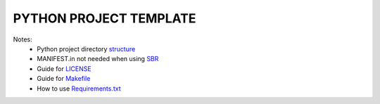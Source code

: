 =======================
PYTHON PROJECT TEMPLATE
=======================

Notes:
 - Python project directory structure_
 - MANIFEST.in not needed when using SBR_
 - Guide for LICENSE_
 - Guide for Makefile_
 - How to use Requirements.txt_

 .. _structure: https://realpython.com/python-application-layouts/
 .. _sbr: https://docs.openstack.org/pbr/latest/
 .. _LICENSE: https://choosealicense.com/
 .. _Makefile: https://docs.openstack.org/pbr/latest/
 .. _Requirements.txt: https://stackoverflow.com/a/49684835
